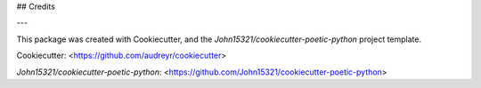


## Credits

---

This package was created with Cookiecutter, and the
`John15321/cookiecutter-poetic-python` project template.

Cookiecutter: <https://github.com/audreyr/cookiecutter>

`John15321/cookiecutter-poetic-python`: <https://github.com/John15321/cookiecutter-poetic-python>
